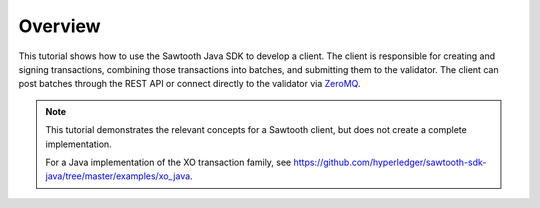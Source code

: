 Overview
========

This tutorial shows how to use the Sawtooth Java SDK to develop a
client. The client is responsible for creating and signing transactions,
combining those transactions into batches, and submitting them to the validator.
The client can post batches through the REST API or connect directly to the
validator via `ZeroMQ <http://zeromq.org>`_.

.. note::

   This tutorial demonstrates the relevant concepts for a Sawtooth
   client, but does not create a complete implementation.

   For a Java implementation of the XO transaction family, see
   `https://github.com/hyperledger/sawtooth-sdk-java/tree/master/examples/xo_java
   <https://github.com/hyperledger/sawtooth-sdk-java/tree/master/examples/xo_java>`_.

.. Licensed under Creative Commons Attribution 4.0 International License
.. https://creativecommons.org/licenses/by/4.0/
